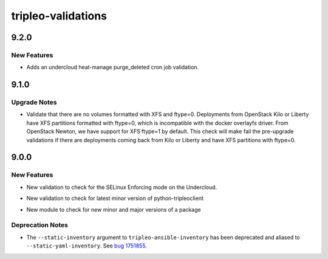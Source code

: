 ===================
tripleo-validations
===================

.. _tripleo-validations_9.2.0:

9.2.0
=====

.. _tripleo-validations_9.2.0_New Features:

New Features
------------

.. releasenotes/notes/bug-1776721-2e0abe371abee71c.yaml @ b'5e7c25c1243fdbb38daec2d3f620d18b3c6debd2'

- Adds an undercloud heat-manage purge_deleted cron job validation.


.. _tripleo-validations_9.1.0:

9.1.0
=====

.. _tripleo-validations_9.1.0_Upgrade Notes:

Upgrade Notes
-------------

.. releasenotes/notes/validate-xfs-ftype-equals-0-8fdb1f8c99bee975.yaml @ b'a5e63ee72531c85ee527ce721022fffce3cfcf75'

- Validate that there are no volumes formatted with XFS
  and ftype=0.
  Deployments from OpenStack Kilo or Liberty have XFS
  partitions formatted with ftype=0, which is incompatible
  with the docker overlayfs driver.
  From OpenStack Newton, we have support for XFS ftype=1
  by default.
  This check will make fail the pre-upgrade validations
  if there are deployments coming back from Kilo or Liberty
  and have XFS partitions with ftype=0.


.. _tripleo-validations_9.0.0:

9.0.0
=====

.. _tripleo-validations_9.0.0_New Features:

New Features
------------

.. releasenotes/notes/add-selinux-validation-e23694aaf94d2a66.yaml @ b'c6e62ac7bfee21199f1ccce9d0bee188f59db909'

- New validation to check for the SELinux Enforcing mode on the Undercloud.

.. releasenotes/notes/check-latest-minor-version-14befc616a59002b.yaml @ b'4920dab28df7b16246fe2cc759231bf6a5fd0461'

- New validation to check for latest minor version of python-tripleoclient

.. releasenotes/notes/check-latest-minor-version-14befc616a59002b.yaml @ b'4920dab28df7b16246fe2cc759231bf6a5fd0461'

- New module to check for new minor and major versions of a package


.. _tripleo-validations_9.0.0_Deprecation Notes:

Deprecation Notes
-----------------

.. releasenotes/notes/deprecate-ini-inventory-d7446df7e967adfe.yaml @ b'd603d978061da21b70144ce287ccf0a852e88742'

- The ``--static-inventory`` argument to ``tripleo-ansible-inventory`` has
  been deprecated and aliased to ``--static-yaml-inventory``.  See
  `bug 1751855 <https://bugs.launchpad.net/tripleo/+bug/1751855>`__.

